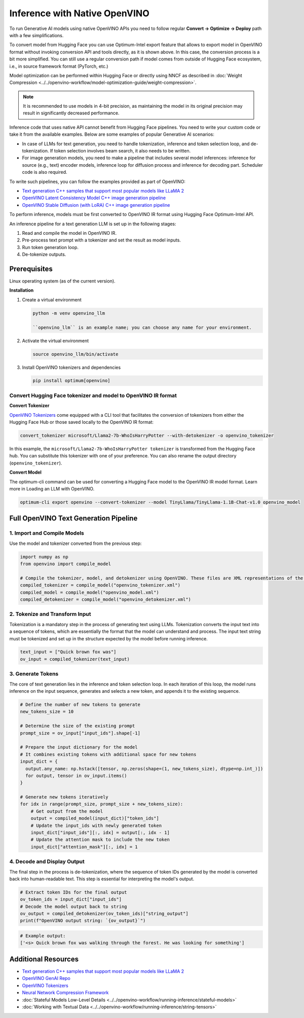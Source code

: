 .. {#llm_inference_native_ov}

Inference with Native OpenVINO
===============================

To run Generative AI models using native OpenVINO APIs you need to follow regular **Convert -> Optimize -> Deploy** path with a few simplifications.

To convert model from Hugging Face you can use Optimum-Intel export feature that allows to export model in OpenVINO format without invoking conversion API and tools directly, as it is shown above.
In this case, the conversion process is a bit more simplified. You can still use a regular conversion path if model comes from outside of Hugging Face ecosystem, i.e., in source framework format (PyTorch, etc.)

Model optimization can be performed within Hugging Face or directly using NNCF as described in :doc:`Weight Compression <../../openvino-workflow/model-optimization-guide/weight-compression>`.

.. note::

   It is recommended to use models in 4-bit precision, as maintaining the model in its original precision may result in significantly decreased performance.

Inference code that uses native API cannot benefit from Hugging Face pipelines. You need to write your custom code or take it from the available examples. Below are some examples of popular Generative AI scenarios:

* In case of LLMs for text generation, you need to handle tokenization, inference and token selection loop, and de-tokenization. If token selection involves beam search, it also needs to be written.
* For image generation models, you need to make a pipeline that includes several model inferences: inference for source (e.g., text) encoder models, inference loop for diffusion process and inference for decoding part. Scheduler code is also required.

To write such pipelines, you can follow the examples provided as part of OpenVINO:

* `Text generation C++ samples that support most popular models like LLaMA 2 <https://github.com/openvinotoolkit/openvino.genai/tree/master/text_generation/causal_lm/cpp>`__
* `OpenVINO Latent Consistency Model C++ image generation pipeline <https://github.com/openvinotoolkit/openvino.genai/tree/master/image_generation/lcm_dreamshaper_v7/cpp>`__
* `OpenVINO Stable Diffusion (with LoRA) C++ image generation pipeline <https://github.com/openvinotoolkit/openvino.genai/tree/master/image_generation/stable_diffusion_1_5/cpp>`__

To perform inference, models must be first converted to OpenVINO IR format using Hugging Face Optimum-Intel API.

An inference pipeline for a text generation LLM is set up in the following stages:

1.	Read and compile the model in OpenVINO IR.
2.	Pre-process text prompt with a tokenizer and set the result as model inputs.
3.	Run token generation loop.
4.	De-tokenize outputs.

Prerequisites
########################

Linux operating system (as of the current version).

**Installation**

1. Create a virtual environment

   .. code-block:: python

      python -m venv openvino_llm

      ``openvino_llm`` is an example name; you can choose any name for your environment.

2. Activate the virtual environment

   .. code-block:: python

      source openvino_llm/bin/activate

3. Install OpenVINO tokenizers and dependencies

   .. code-block:: python

      pip install optimum[openvino]


Convert Hugging Face tokenizer and model to OpenVINO IR format
++++++++++++++++++++++++++++++++++++++++++++++++++++++++++++++++++++++++++++++

**Convert Tokenizer**

`OpenVINO Tokenizers <https://github.com/openvinotoolkit/openvino_contrib/tree/master/modules/custom_operations/user_ie_extensions/tokenizer/python#openvino-tokenizers>`__
come equipped with a CLI tool that facilitates the conversion of tokenizers
from either the Hugging Face Hub or those saved locally to the OpenVINO IR format:

.. code-block:: python

   convert_tokenizer microsoft/Llama2-7b-WhoIsHarryPotter --with-detokenizer -o openvino_tokenizer

In this example, the ``microsoft/Llama2-7b-WhoIsHarryPotter tokenizer`` is transformed from the Hugging
Face hub. You can substitute this tokenizer with one of your preference. You can also rename
the output directory (``openvino_tokenizer``).

**Convert Model**

The optimum-cli command can be used for converting a Hugging Face model to the OpenVINO IR model format.
Learn more in Loading an LLM with OpenVINO.

.. code-block:: python

   optimum-cli export openvino --convert-tokenizer --model TinyLlama/TinyLlama-1.1B-Chat-v1.0 openvino_model

Full OpenVINO Text Generation Pipeline
######################################################################

1.	Import and Compile Models
+++++++++++++++++++++++++++++++++++++++

Use the model and tokenizer converted from the previous step:

.. code-block:: python

   import numpy as np
   from openvino import compile_model

   # Compile the tokenizer, model, and detokenizer using OpenVINO. These files are XML representations of the models optimized for OpenVINO
   compiled_tokenizer = compile_model("openvino_tokenizer.xml")
   compiled_model = compile_model("openvino_model.xml")
   compiled_detokenizer = compile_model("openvino_detokenizer.xml")

2.	Tokenize and Transform Input
+++++++++++++++++++++++++++++++++++++++

Tokenization is a mandatory step in the process of generating text using LLMs. Tokenization
converts the input text into a sequence of tokens, which are essentially the format that the
model can understand and process. The input text string must be tokenized and set up in the
structure expected by the model before running inference.

.. code-block:: python

   text_input = ["Quick brown fox was"]
   ov_input = compiled_tokenizer(text_input)

3.	Generate Tokens
+++++++++++++++++++++++++++++++++++++++

The core of text generation lies in the inference and token selection loop. In each iteration
of this loop, the model runs inference on the input sequence, generates and selects a new token,
and appends it to the existing sequence.

.. code-block:: python

   # Define the number of new tokens to generate
   new_tokens_size = 10

   # Determine the size of the existing prompt
   prompt_size = ov_input["input_ids"].shape[-1]

   # Prepare the input dictionary for the model
   # It combines existing tokens with additional space for new tokens
   input_dict = {
     output.any_name: np.hstack([tensor, np.zeros(shape=(1, new_tokens_size), dtype=np.int_)])
     for output, tensor in ov_input.items()
   }

   # Generate new tokens iteratively
   for idx in range(prompt_size, prompt_size + new_tokens_size):
       # Get output from the model
       output = compiled_model(input_dict)["token_ids"]
       # Update the input_ids with newly generated token
       input_dict["input_ids"][:, idx] = output[:, idx - 1]
       # Update the attention mask to include the new token
       input_dict["attention_mask"][:, idx] = 1

4.	Decode and Display Output
+++++++++++++++++++++++++++++++++++++++

The final step in the process is de-tokenization, where the sequence of token IDs generated by
the model is converted back into human-readable text.
This step is essential for interpreting the model's output.

.. code-block:: python

   # Extract token IDs for the final output
   ov_token_ids = input_dict["input_ids"]
   # Decode the model output back to string
   ov_output = compiled_detokenizer(ov_token_ids)["string_output"]
   print(f"OpenVINO output string: `{ov_output}`")

.. code-block:: python

   # Example output:
   ['<s> Quick brown fox was walking through the forest. He was looking for something']


Additional Resources
####################

* `Text generation C++ samples that support most popular models like LLaMA 2 <https://github.com/openvinotoolkit/openvino.genai/tree/master/text_generation/causal_lm/cpp>`__
* `OpenVINO GenAI Repo <https://github.com/openvinotoolkit/openvino.genai>`__
* `OpenVINO Tokenizers <https://github.com/openvinotoolkit/openvino_contrib/tree/master/modules/custom_operations/user_ie_extensions/tokenizer/python#openvino-tokenizers>`__
* `Neural Network Compression Framework <https://github.com/openvinotoolkit/nncf>`__
* :doc:`Stateful Models Low-Level Details <../../openvino-workflow/running-inference/stateful-models>`
* :doc:`Working with Textual Data <../../openvino-workflow/running-inference/string-tensors>`


